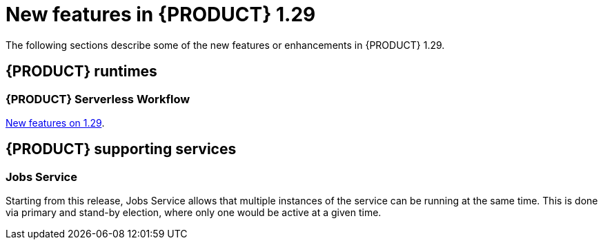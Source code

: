 // IMPORTANT: For 1.10 and later, save each version release notes as its own module file in the release-notes folder that this `ReleaseNotesKogito<version>.adoc` file is in, and then include each version release notes file in the chap-kogito-release-notes.adoc after Additional resources of {PRODUCT} deployment on {OPENSHIFT} section, in the following format:
//include::ReleaseNotesKogito.<version>/ReleaseNotesKogito.<version>.adoc[leveloffset=+1]

[id="ref-kogito-rn-new-features-1.29_{context}"]
= New features in {PRODUCT} 1.29

[role="_abstract"]
The following sections describe some of the new features or enhancements in {PRODUCT} 1.29.

== {PRODUCT} runtimes

=== {PRODUCT} Serverless Workflow

https://kiegroup.github.io/kogito-docs/serverlessworkflow/1.29.0.Final/release_notes.html[New features on 1.29].

== {PRODUCT} supporting services

=== Jobs Service

Starting from this release, Jobs Service allows that multiple instances of the service can be running at the same time.
This is done via primary and stand-by election, where only one would be active at a given time.